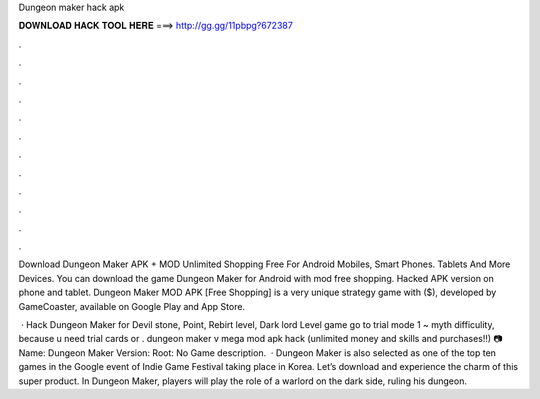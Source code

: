 Dungeon maker hack apk



𝐃𝐎𝐖𝐍𝐋𝐎𝐀𝐃 𝐇𝐀𝐂𝐊 𝐓𝐎𝐎𝐋 𝐇𝐄𝐑𝐄 ===> http://gg.gg/11pbpg?672387



.



.



.



.



.



.



.



.



.



.



.



.

Download Dungeon Maker APK + MOD Unlimited Shopping Free For Android Mobiles, Smart Phones. Tablets And More Devices. You can download the game Dungeon Maker for Android with mod free shopping. Hacked APK version on phone and tablet. Dungeon Maker MOD APK [Free Shopping] is a very unique strategy game with ($), developed by GameCoaster, available on Google Play and App Store.

 · Hack Dungeon Maker for Devil stone, Point, Rebirt level, Dark lord Level  game go to trial mode 1 ~ myth difficulity, because u need trial cards or . dungeon maker v mega mod apk hack (unlimited money and skills and purchases!!) 📷 Name: Dungeon Maker Version: Root: No Game description.  · Dungeon Maker is also selected as one of the top ten games in the Google event of Indie Game Festival taking place in Korea. Let’s download and experience the charm of this super product. In Dungeon Maker, players will play the role of a warlord on the dark side, ruling his dungeon.
